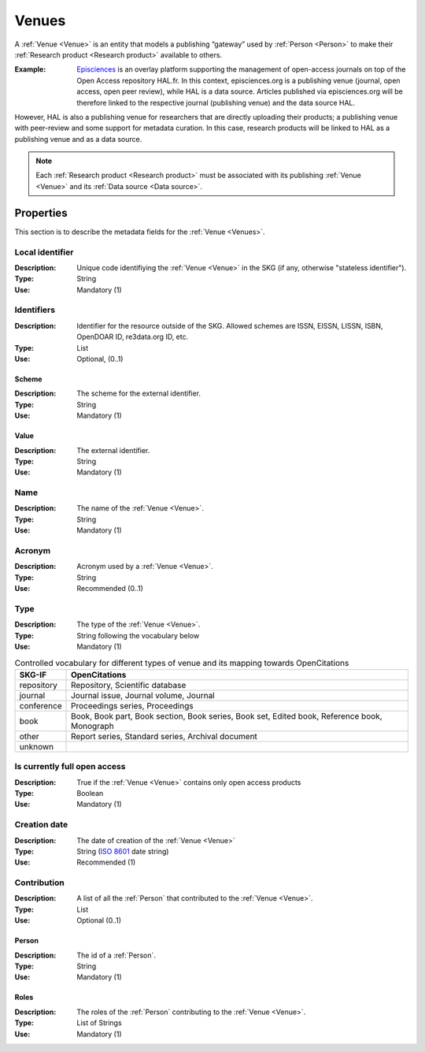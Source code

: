 .. _Venue:

Venues
######
A :ref:`Venue <Venue>` is an entity that models a publishing “gateway” used by :ref:`Person <Person>` to make their :ref:`Research product <Research product>` available to others.

:Example: `Episciences <https://episciences.org>`_  is an overlay platform supporting the management of open-access journals on top of the Open Access repository HAL.fr. In this context, episciences.org is a publishing venue (journal, open access, open peer review), while HAL is a data source. Articles published via episciences.org will be therefore linked to the respective journal (publishing venue) and the data source HAL. 
However, HAL is also a publishing venue for researchers that are directly uploading their products; a publishing venue with peer-review and some support for metadata curation. In this case, research products will be linked to HAL as a publishing venue and as a data source. 

.. note::
    Each :ref:`Research product <Research product>` must be associated with its publishing :ref:`Venue <Venue>` and its :ref:`Data source <Data source>`. 


Properties
==========
This section is to describe the metadata fields for the :ref:`Venue <Venues>`.


Local identifier		
----
:Description: Unique code identifiying the :ref:`Venue <Venue>` in the SKG (if any, otherwise "stateless identifier").
:Type: String
:Use: Mandatory (1)
 
.. code-block:: json
   :linenos:

    "local_identifier": "123_local_id"


Identifiers			
----
:Description: Identifier for the resource outside of the SKG. Allowed schemes are ISSN, EISSN, LISSN, ISBN, OpenDOAR ID, re3data.org ID, etc.
:Type: List
:Use: Optional, (0..1)

Scheme
^^^^^^^^^^^
:Description: The scheme for the external identifier.
:Type: String
:Use: Mandatory (1)

Value
^^^^^^^^^
:Description: The external identifier.
:Type: String
:Use: Mandatory (1)

.. code-block:: json
   :linenos:

    "identifiers": [
        {
            "scheme": "https://..."
            "value": "the_id"
        }
    ]


Name
----
:Description: The name of the :ref:`Venue <Venue>`.
:Type: String
:Use: Mandatory (1)
 
.. code-block:: json
   :linenos:

    "name": "the name"


Acronym
----
:Description: Acronym used by a :ref:`Venue <Venue>`.
:Type: String
:Use: Recommended (0..1)
 
.. code-block:: json
   :linenos:

    "acronym": "IJDL"


Type
----
:Description: The type of the :ref:`Venue <Venue>`.
:Type: String following the vocabulary below
:Use: Mandatory (1)

.. code-block:: json
   :linenos:

    "type", "repository"

.. tabularcolumns:: p{0.132\linewidth}p{0.198\linewidth}p{0.330\linewidth}
.. csv-table:: Controlled vocabulary for different types of venue and its mapping towards OpenCitations
   :name: tables-csv-example
   :header: "SKG-IF", "OpenCitations"
   :class: longtable
   :align: center

   "repository", "Repository, Scientific database"
   "journal", "Journal issue, Journal volume, Journal"
   "conference", "Proceedings series, Proceedings"
   "book", "Book, Book part, Book section, Book series, Book set, Edited book, Reference book, Monograph"
   "other", "Report series, Standard series, Archival document"
   "unknown", ""


Is currently full open access
----
:Description: True if the :ref:`Venue <Venue>` contains only open access products 
:Type: Boolean
:Use: Mandatory (1)
 
.. code-block:: json
   :linenos:

    "is_currently_full_oa": True


Creation date
----
:Description: The date of creation of the :ref:`Venue <Venue>`
:Type: String (`ISO 8601 <https://en.wikipedia.org/wiki/ISO_8601>`_ date string)
:Use: Recommended (1)
 
.. code-block:: json
   :linenos:

    "creation date": "2019-09-13"


Contribution
------
:Description: A list of all the :ref:`Person` that contributed to the :ref:`Venue <Venue>`.
:Type: List
:Use: Optional (0..1)

Person
^^^^^^^^^
:Description: The id of a :ref:`Person`.
:Type: String 
:Use: Mandatory (1)

Roles
^^^^^^^^^
:Description: The roles of the :ref:`Person` contributing to the :ref:`Venue <Venue>`.
:Type: List of Strings 
:Use: Mandatory (1)

.. code-block:: json
   :linenos:

   "venues": [
        {
            "person": "person_3",
            "roles": ["editor"]
        }
   ]